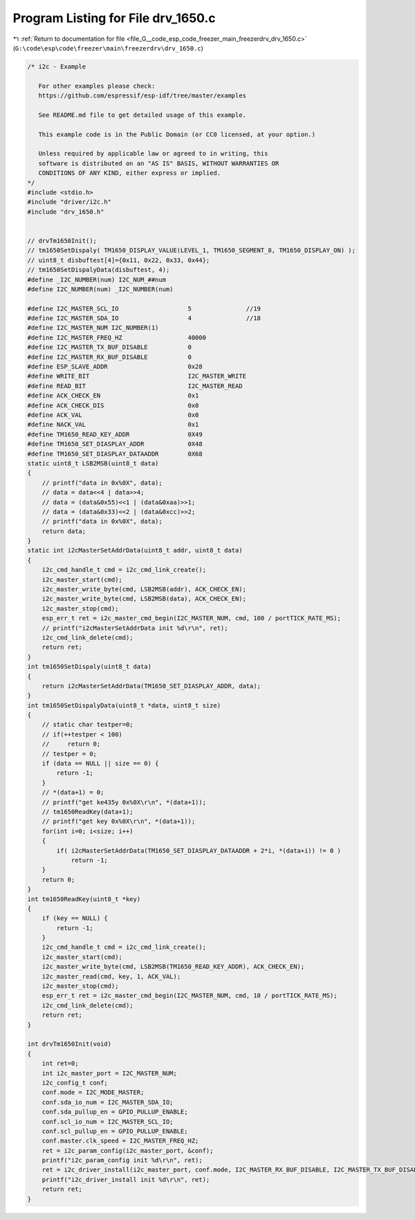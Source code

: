 
.. _program_listing_file_G__code_esp_code_freezer_main_freezerdrv_drv_1650.c:

Program Listing for File drv_1650.c
===================================

|exhale_lsh| :ref:`Return to documentation for file <file_G__code_esp_code_freezer_main_freezerdrv_drv_1650.c>` (``G:\code\esp\code\freezer\main\freezerdrv\drv_1650.c``)

.. |exhale_lsh| unicode:: U+021B0 .. UPWARDS ARROW WITH TIP LEFTWARDS

.. code-block:: cpp

   /* i2c - Example
   
      For other examples please check:
      https://github.com/espressif/esp-idf/tree/master/examples
   
      See README.md file to get detailed usage of this example.
   
      This example code is in the Public Domain (or CC0 licensed, at your option.)
   
      Unless required by applicable law or agreed to in writing, this
      software is distributed on an "AS IS" BASIS, WITHOUT WARRANTIES OR
      CONDITIONS OF ANY KIND, either express or implied.
   */
   #include <stdio.h>
   #include "driver/i2c.h"
   #include "drv_1650.h"
   
   
   // drvTm1650Init();
   // tm1650SetDispaly( TM1650_DISPLAY_VALUE(LEVEL_1, TM1650_SEGMENT_8, TM1650_DISPLAY_ON) );
   // uint8_t disbuftest[4]={0x11, 0x22, 0x33, 0x44};
   // tm1650SetDispalyData(disbuftest, 4);
   #define _I2C_NUMBER(num) I2C_NUM_##num
   #define I2C_NUMBER(num) _I2C_NUMBER(num)
   
   #define I2C_MASTER_SCL_IO                   5               //19
   #define I2C_MASTER_SDA_IO                   4               //18
   #define I2C_MASTER_NUM I2C_NUMBER(1) 
   #define I2C_MASTER_FREQ_HZ                  40000        
   #define I2C_MASTER_TX_BUF_DISABLE           0                           
   #define I2C_MASTER_RX_BUF_DISABLE           0                           
   #define ESP_SLAVE_ADDR                      0x28 
   #define WRITE_BIT                           I2C_MASTER_WRITE              
   #define READ_BIT                            I2C_MASTER_READ                
   #define ACK_CHECK_EN                        0x1                        
   #define ACK_CHECK_DIS                       0x0                       
   #define ACK_VAL                             0x0                             
   #define NACK_VAL                            0x1                            
   #define TM1650_READ_KEY_ADDR                0X49                           
   #define TM1650_SET_DIASPLAY_ADDR            0X48                           
   #define TM1650_SET_DIASPLAY_DATAADDR        0X68                           
   static uint8_t LSB2MSB(uint8_t data)
   {
       // printf("data in 0x%0X", data);
       // data = data<<4 | data>>4;
       // data = (data&0x55)<<1 | (data&0xaa)>>1;
       // data = (data&0x33)<<2 | (data&0xcc)>>2;
       // printf("data in 0x%0X", data);
       return data;
   }
   static int i2cMasterSetAddrData(uint8_t addr, uint8_t data)
   {
       i2c_cmd_handle_t cmd = i2c_cmd_link_create();
       i2c_master_start(cmd);
       i2c_master_write_byte(cmd, LSB2MSB(addr), ACK_CHECK_EN);
       i2c_master_write_byte(cmd, LSB2MSB(data), ACK_CHECK_EN);
       i2c_master_stop(cmd);
       esp_err_t ret = i2c_master_cmd_begin(I2C_MASTER_NUM, cmd, 100 / portTICK_RATE_MS);
       // printf("i2cMasterSetAddrData init %d\r\n", ret);
       i2c_cmd_link_delete(cmd);
       return ret;
   }
   int tm1650SetDispaly(uint8_t data)
   {
       return i2cMasterSetAddrData(TM1650_SET_DIASPLAY_ADDR, data);
   }
   int tm1650SetDispalyData(uint8_t *data, uint8_t size)
   {
       // static char testper=0;
       // if(++testper < 100)
       //     return 0;
       // testper = 0;
       if (data == NULL || size == 0) {
           return -1;
       }
       // *(data+1) = 0;
       // printf("get ke435y 0x%0X\r\n", *(data+1));
       // tm1650ReadKey(data+1);
       // printf("get key 0x%0X\r\n", *(data+1));
       for(int i=0; i<size; i++)
       {
           if( i2cMasterSetAddrData(TM1650_SET_DIASPLAY_DATAADDR + 2*i, *(data+i)) != 0 )
               return -1;
       }
       return 0;
   }
   int tm1650ReadKey(uint8_t *key)
   {
       if (key == NULL) {
           return -1;
       }
       i2c_cmd_handle_t cmd = i2c_cmd_link_create();
       i2c_master_start(cmd);
       i2c_master_write_byte(cmd, LSB2MSB(TM1650_READ_KEY_ADDR), ACK_CHECK_EN);
       i2c_master_read(cmd, key, 1, ACK_VAL);
       i2c_master_stop(cmd);
       esp_err_t ret = i2c_master_cmd_begin(I2C_MASTER_NUM, cmd, 10 / portTICK_RATE_MS);
       i2c_cmd_link_delete(cmd);
       return ret;
   }
   
   int drvTm1650Init(void)
   {
       int ret=0;
       int i2c_master_port = I2C_MASTER_NUM;
       i2c_config_t conf;
       conf.mode = I2C_MODE_MASTER;
       conf.sda_io_num = I2C_MASTER_SDA_IO;
       conf.sda_pullup_en = GPIO_PULLUP_ENABLE;
       conf.scl_io_num = I2C_MASTER_SCL_IO;
       conf.scl_pullup_en = GPIO_PULLUP_ENABLE;
       conf.master.clk_speed = I2C_MASTER_FREQ_HZ;
       ret = i2c_param_config(i2c_master_port, &conf);
       printf("i2c_param_config init %d\r\n", ret);
       ret = i2c_driver_install(i2c_master_port, conf.mode, I2C_MASTER_RX_BUF_DISABLE, I2C_MASTER_TX_BUF_DISABLE, 0);
       printf("i2c_driver_install init %d\r\n", ret);
       return ret;
   }
